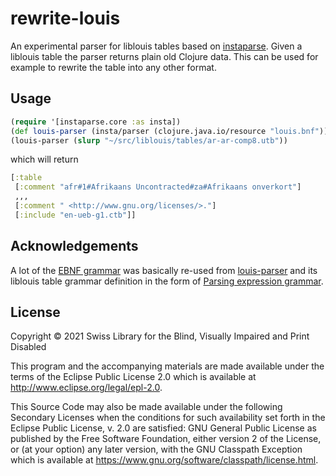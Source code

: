 * rewrite-louis

An experimental parser for liblouis tables based on [[https://github.com/engelberg/instaparse][instaparse]]. Given
a liblouis table the parser returns plain old Clojure data. This can
be used for example to rewrite the table into any other format.

** Usage

#+begin_src clojure
   (require '[instaparse.core :as insta])
   (def louis-parser (insta/parser (clojure.java.io/resource "louis.bnf")))
   (louis-parser (slurp "~/src/liblouis/tables/ar-ar-comp8.utb"))
#+end_src

which will return

#+begin_src clojure
  [:table
   [:comment "afr#1#Afrikaans Uncontracted#za#Afrikaans onverkort"]
   ,,,
   [:comment " <http://www.gnu.org/licenses/>."]
   [:include "en-ueb-g1.ctb"]]
#+end_src

** Acknowledgements

A lot of the [[https://github.com/liblouis/rewrite-louis/blob/main/resources/louis.bnf][EBNF grammar]] was basically re-used from [[https://github.com/liblouis/louis-parser][louis-parser]] and
its liblouis table grammar definition in the form of [[https://en.wikipedia.org/wiki/Parsing_expression_grammar][Parsing
expression grammar]].

** License
Copyright © 2021 Swiss Library for the Blind, Visually Impaired and Print Disabled

This program and the accompanying materials are made available under
the terms of the Eclipse Public License 2.0 which is available at
http://www.eclipse.org/legal/epl-2.0.

This Source Code may also be made available under the following
Secondary Licenses when the conditions for such availability set forth
in the Eclipse Public License, v. 2.0 are satisfied: GNU General
Public License as published by the Free Software Foundation, either
version 2 of the License, or (at your option) any later version, with
the GNU Classpath Exception which is available at
https://www.gnu.org/software/classpath/license.html.
